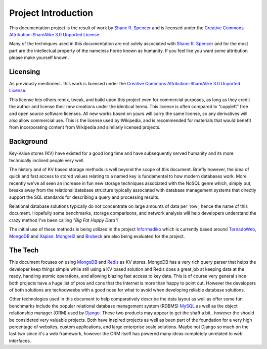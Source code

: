 .. Big Fat Happy Data documentation intro file. Who what when where and why.

.. _Shane R. Spencer: http://github.com/whardier/

.. _Creative Commons Attribution-ShareAlike 3.0 Unported License: 
   http://creativecommons.org/licenses/by-sa/3.0/

.. _MongoDB: http://www.mongodb.org/

.. _10gen: http://10gen.com/

.. _Redis: http://redis.io/

.. _VMWare: http://www.vmware.com/

.. _MySQL: http://www.mysql.com/

.. _Django: https://www.djangoproject.com/

.. _Django MongoDB Engine: http://django-mongodb.org/

.. _Informadiko: http://informadiko.github.com/

.. _TornadoWeb: http://www.tornadoweb.org/

.. _Xapian: http://xapian.org/

.. _Mongrel2: http://mongrel2.org/

.. _Brubeck: http://brubeck.io/

Project Introduction
====================

This documentation project is the result of work by `Shane R. Spencer`_ and is 
licensed under the `Creative Commons Attribution-ShareAlike 3.0 Unported 
License`_.

Many of the techniques used in this documentation are not solely associated with 
`Shane R. Spencer`_ and for the most part are the intellectual property of the 
nameless horde known as humanity.  If you feel like you want some attribution 
please make yourself known.

Licensing
---------

As previously mentioned.. this work is licensed under the `Creative Commons 
Attribution-ShareAlike 3.0 Unported License`_.

This license lets others remix, tweak, and build upon this project even for 
commercial purposes, as long as they credit the author and license their new 
creations under the identical terms. This license is often compared to 
“copyleft” free and open source software licenses. All new works based on yours 
will carry the same license, so any derivatives will also allow commercial use. 
This is the license used by Wikipedia, and is recommended for materials that 
would benefit from incorporating content from Wikipedia and similarly licensed 
projects.

Background
----------

Key-Value stores (KV) have existed for a good long time and have subsequently 
served humanity and its more technically inclined people very well.

The history and of KV based storage methods is well beyond the scope of this 
document.  Briefly however, the idea of quick and fast access to stored values 
relating to a named key is fundamental to how modern databases work.  More 
recently we've all seen an increase in fun new storage techniques associated 
with the NoSQL genre which, simply put, breaks away from the relational database 
structure typically associated with database management systems that directly 
support the SQL standards for describing a query and processing results.

Relational database solutions typically do not concentrate on large amounts of 
data per 'row', hence the name of this document.  Hopefully some benchmarks, 
storage comparisons, and network analysis will help developers understand the 
crazy method I've been calling *"Big Fat Happy Data"*!

The initial use of these methods is being utilized in the project `Informadiko`_ 
which is currently based around `TornadoWeb`_, `MongoDB`_ and `Xapian`_.  
`Mongrel2`_ and `Brubeck`_ are also being evaluated for the project.

The Tech
--------

This document focuses on using `MongoDB`_ and `Redis`_ as KV stores.  
MongoDB 
has a very rich query parser that helps the developer keep things simple while 
still using a KV based solution and Redis does a great job at keeping data at 
the ready, handling atomic operations, and allowing blazing fast access to key 
data.  This is of course very general since both projects have a huge list of 
pros and cons that the Internet is more than happy to point out.  However the 
developers of both solutions are techodweebs with a good nose for what to avoid 
when developing reliable database solutions.

.. glossary::

   `MongoDB`_

      Created by `10gen`_ as a feature rich KV store that can be seen as a 
      document store.  Documents are stored in collections that can be mapped to
      database servers in a myriad of ways.  The most common and simple setup 
      involves a single database server hosting one or more collections 
      simultaneously.

   `Redis`_

      Created by `Salvatore Sanfilippo`_ and is currently sponsored by 
      `VMWare`_.  Redis is an known as an in-memory KV store however data is 
      backed onto the disk for extra persistence.

Other technologies used in this document to help comparatively describe the data 
layout as well as offer some fun benchmarks include the popular relational 
database management system (RDBMS) `MySQL`_ as well as the object relationship 
manager (ORM) used by `Django`_.  These two products may appear to get the shaft 
a bit.. however the should be considered very valuable projects.  Both have 
inspired projects as well as been part of the foundation for a very high 
percentage of websites, custom applications, and large enterprise scale 
solutions.  Maybe not Django so much on the last two since it's a web framework, 
however the ORM itself has powered many ideas completely unrelated to web 
interfaces.

.. glossary::

   `MySQL`_

      Wildly popular as an Open Source database solution.  Allows for SQL query 
      syntax and multiple procedural languages.  Very mature.

   `Django`_

      A very useful tool that lives up to its slogan 'The Web framework for 
      perfectionists with deadlines'.  The object relationship manager used by 
      Django is inspired by and in turn inspires many other projects with a 
      similar goal.  It is well written, lazy (that's a good thing), and makes 
      good use of both RDBMS and NoSQL database backends.  To use Django with 
      MongoDB it is recommended to use 'Django MongoDB Engine'_ and the 
      associated prerequisites to allow the Django ORM to operate cleanly on top 
      of many NoSQL like backends.
